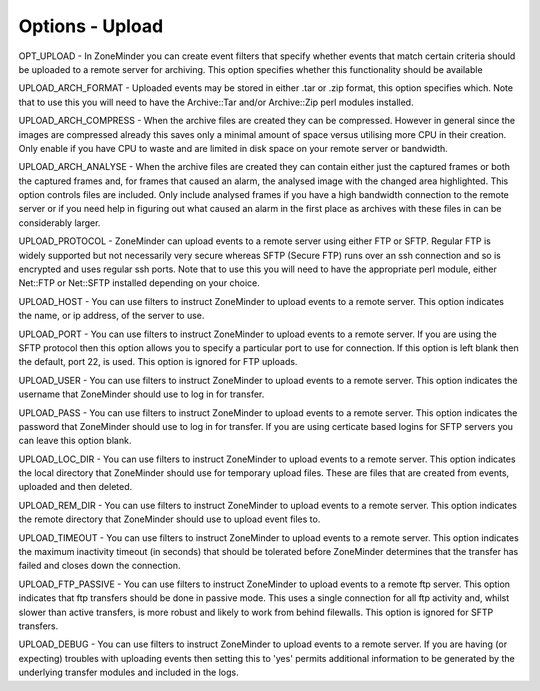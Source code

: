 Options - Upload
================

.. image:: images/Options_upload.png

OPT_UPLOAD - In ZoneMinder you can create event filters that specify whether events that match certain criteria should be uploaded to a remote server for archiving. This option specifies whether this functionality should be available

UPLOAD_ARCH_FORMAT - Uploaded events may be stored in either .tar or .zip format, this option specifies which. Note that to use this you will need to have the Archive::Tar and/or Archive::Zip perl modules installed.

UPLOAD_ARCH_COMPRESS - When the archive files are created they can be compressed. However in general since the images are compressed already this saves only a minimal amount of space versus utilising more CPU in their creation. Only enable if you have CPU to waste and are limited in disk space on your remote server or bandwidth.

UPLOAD_ARCH_ANALYSE - When the archive files are created they can contain either just the captured frames or both the captured frames and, for frames that caused an alarm, the analysed image with the changed area highlighted. This option controls files are included. Only include analysed frames if you have a high bandwidth connection to the remote server or if you need help in figuring out what caused an alarm in the first place as archives with these files in can be considerably larger.

UPLOAD_PROTOCOL - ZoneMinder can upload events to a remote server using either FTP or SFTP. Regular FTP is widely supported but not necessarily very secure whereas SFTP (Secure FTP) runs over an ssh connection and so is encrypted and uses regular ssh ports. Note that to use this you will need to have the appropriate perl module, either Net::FTP or Net::SFTP installed depending on your choice.

UPLOAD_HOST - You can use filters to instruct ZoneMinder to upload events to a remote server. This option indicates the name, or ip address, of the server to use.

UPLOAD_PORT - You can use filters to instruct ZoneMinder to upload events to a remote server. If you are using the SFTP protocol then this option allows you to specify a particular port to use for connection. If this option is left blank then the default, port 22, is used. This option is ignored for FTP uploads.

UPLOAD_USER - You can use filters to instruct ZoneMinder to upload events to a remote server. This option indicates the username that ZoneMinder should use to log in for transfer.

UPLOAD_PASS - You can use filters to instruct ZoneMinder to upload events to a remote server. This option indicates the password that ZoneMinder should use to log in for transfer. If you are using certicate based logins for SFTP servers you can leave this option blank.

UPLOAD_LOC_DIR - You can use filters to instruct ZoneMinder to upload events to a remote server. This option indicates the local directory that ZoneMinder should use for temporary upload files. These are files that are created from events, uploaded and then deleted.

UPLOAD_REM_DIR - You can use filters to instruct ZoneMinder to upload events to a remote server. This option indicates the remote directory that ZoneMinder should use to upload event files to.

UPLOAD_TIMEOUT - You can use filters to instruct ZoneMinder to upload events to a remote server. This option indicates the maximum inactivity timeout (in seconds) that should be tolerated before ZoneMinder determines that the transfer has failed and closes down the connection.

UPLOAD_FTP_PASSIVE - You can use filters to instruct ZoneMinder to upload events to a remote ftp server. This option indicates that ftp transfers should be done in passive mode. This uses a single connection for all ftp activity and, whilst slower than active transfers, is more robust and likely to work from behind filewalls. This option is ignored for SFTP transfers.

UPLOAD_DEBUG - You can use filters to instruct ZoneMinder to upload events to a remote server. If you are having (or expecting) troubles with uploading events then setting this to 'yes' permits additional information to be generated by the underlying transfer modules and included in the logs.